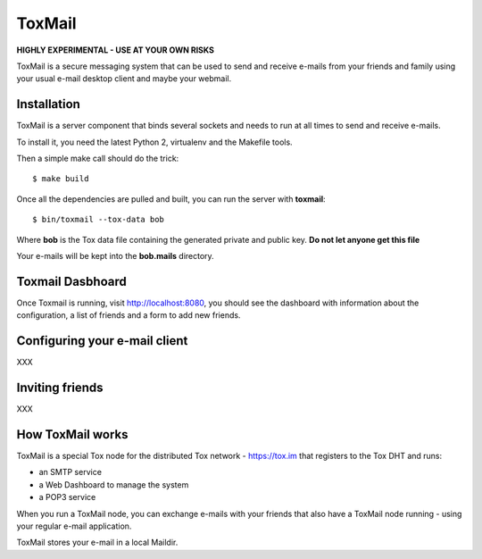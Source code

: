 =======
ToxMail
=======

**HIGHLY EXPERIMENTAL - USE AT YOUR OWN RISKS**

ToxMail is a secure messaging system that can be used to send
and receive e-mails from your friends and family using your
usual e-mail desktop client and maybe your webmail.

Installation
------------

ToxMail is a server component that binds several sockets and needs
to run at all times to send and receive e-mails.

To install it, you need the latest Python 2, virtualenv and the
Makefile tools.

Then a simple make call should do the trick::

    $ make build

Once all the dependencies are pulled and built, you can run
the server with **toxmail**::

    $ bin/toxmail --tox-data bob

Where **bob** is the Tox data file containing the generated private
and public key. **Do not let anyone get this file**

Your e-mails will be kept into the **bob.mails** directory.

Toxmail Dasbhoard
-----------------

Once Toxmail is running, visit http://localhost:8080, you should
see the dashboard with information about the configuration,
a list of friends and a form to add new friends.


Configuring your e-mail client
------------------------------

XXX

Inviting friends
----------------

XXX

How ToxMail works
-----------------

ToxMail is a special Tox node for the distributed Tox network - https://tox.im
that registers to the Tox DHT and runs:

- an SMTP service
- a Web Dashboard to manage the system
- a POP3 service

When you run a ToxMail node, you can exchange e-mails with your friends that also
have a ToxMail node running - using your regular e-mail application.

ToxMail stores your e-mail in a local Maildir.

